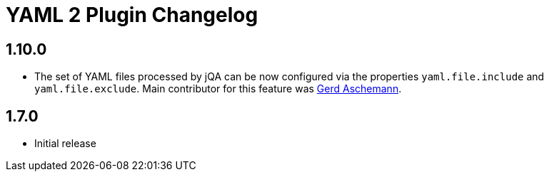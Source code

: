 
= YAML 2 Plugin Changelog

== 1.10.0

* The set of YAML files processed by jQA can be now
configured via the properties `yaml.file.include` and `yaml.file.exclude`.
Main contributor for this feature was https://github.com/ascheman[Gerd Aschemann^].

== 1.7.0

* Initial release